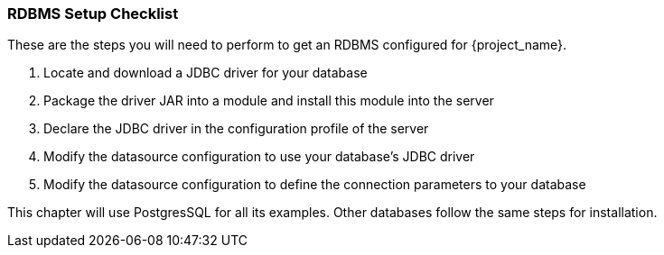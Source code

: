 [[_rdbms-setup-checklist]]
=== RDBMS Setup Checklist

These are the steps you will need to perform to get an RDBMS configured for {project_name}.

. Locate and download a JDBC driver for your database
. Package the driver JAR into a module and install this module into the server
. Declare the JDBC driver in the configuration profile of the server
. Modify the datasource configuration to use your database's JDBC driver
. Modify the datasource configuration to define the connection parameters to your database

This chapter will use PostgresSQL for all its examples.  Other databases follow the same steps for installation.

